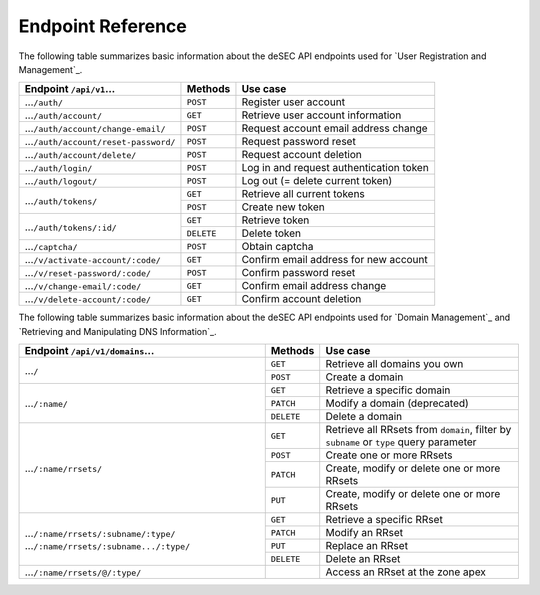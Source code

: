 Endpoint Reference
------------------

The following table summarizes basic information about the deSEC API endpoints used
for `User Registration and Management`_.

+------------------------------------------------+------------+---------------------------------------------+
| Endpoint ``/api/v1``...                        | Methods    | Use case                                    |
+================================================+============+=============================================+
| ...\ ``/auth/``                                | ``POST``   | Register user account                       |
+------------------------------------------------+------------+---------------------------------------------+
| ...\ ``/auth/account/``                        | ``GET``    | Retrieve user account information           |
+------------------------------------------------+------------+---------------------------------------------+
| ...\ ``/auth/account/change-email/``           | ``POST``   | Request account email address change        |
+------------------------------------------------+------------+---------------------------------------------+
| ...\ ``/auth/account/reset-password/``         | ``POST``   | Request password reset                      |
+------------------------------------------------+------------+---------------------------------------------+
| ...\ ``/auth/account/delete/``                 | ``POST``   | Request account deletion                    |
+------------------------------------------------+------------+---------------------------------------------+
| ...\ ``/auth/login/``                          | ``POST``   | Log in and request authentication token     |
+------------------------------------------------+------------+---------------------------------------------+
| ...\ ``/auth/logout/``                         | ``POST``   | Log out (= delete current token)            |
+------------------------------------------------+------------+---------------------------------------------+
| ...\ ``/auth/tokens/``                         | ``GET``    | Retrieve all current tokens                 |
|                                                +------------+---------------------------------------------+
|                                                | ``POST``   | Create new token                            |
+------------------------------------------------+------------+---------------------------------------------+
| ...\ ``/auth/tokens/:id/``                     | ``GET``    | Retrieve token                              |
|                                                +------------+---------------------------------------------+
|                                                | ``DELETE`` | Delete token                                |
+------------------------------------------------+------------+---------------------------------------------+
| ...\ ``/captcha/``                             | ``POST``   | Obtain captcha                              |
+------------------------------------------------+------------+---------------------------------------------+
| ...\ ``/v/activate-account/:code/``            | ``GET``    | Confirm email address for new account       |
+------------------------------------------------+------------+---------------------------------------------+
| ...\ ``/v/reset-password/:code/``              | ``POST``   | Confirm password reset                      |
+------------------------------------------------+------------+---------------------------------------------+
| ...\ ``/v/change-email/:code/``                | ``GET``    | Confirm email address change                |
+------------------------------------------------+------------+---------------------------------------------+
| ...\ ``/v/delete-account/:code/``              | ``GET``    | Confirm account deletion                    |
+------------------------------------------------+------------+---------------------------------------------+

The following table summarizes basic information about the deSEC API endpoints used
for `Domain Management`_ and `Retrieving and Manipulating DNS Information`_.

+------------------------------------------------+------------+---------------------------------------------+
| Endpoint ``/api/v1/domains``...                | Methods    | Use case                                    |
+================================================+============+=============================================+
| ...\ ``/``                                     | ``GET``    | Retrieve all domains you own                |
|                                                +------------+---------------------------------------------+
|                                                | ``POST``   | Create a domain                             |
+------------------------------------------------+------------+---------------------------------------------+
| ...\ ``/:name/``                               | ``GET``    | Retrieve a specific domain                  |
|                                                +------------+---------------------------------------------+
|                                                | ``PATCH``  | Modify a domain (deprecated)                |
|                                                +------------+---------------------------------------------+
|                                                | ``DELETE`` | Delete a domain                             |
+------------------------------------------------+------------+---------------------------------------------+
| ...\ ``/:name/rrsets/``                        | ``GET``    | Retrieve all RRsets from ``domain``, filter |
|                                                |            | by ``subname`` or ``type`` query parameter  |
|                                                +------------+---------------------------------------------+
|                                                | ``POST``   | Create one or more RRsets                   |
|                                                +------------+---------------------------------------------+
|                                                | ``PATCH``  | Create, modify or delete one or more RRsets |
|                                                +------------+---------------------------------------------+
|                                                | ``PUT``    | Create, modify or delete one or more RRsets |
+------------------------------------------------+------------+---------------------------------------------+
| ...\ ``/:name/rrsets/:subname/:type/``         | ``GET``    | Retrieve a specific RRset                   |
| ...\ ``/:name/rrsets/:subname.../:type/``      +------------+---------------------------------------------+
|                                                | ``PATCH``  | Modify an RRset                             |
|                                                +------------+---------------------------------------------+
|                                                | ``PUT``    | Replace an RRset                            |
|                                                +------------+---------------------------------------------+
|                                                | ``DELETE`` | Delete an RRset                             |
+------------------------------------------------+------------+---------------------------------------------+
| ...\ ``/:name/rrsets/@/:type/``                |            | Access an RRset at the zone apex            |
+------------------------------------------------+------------+---------------------------------------------+
